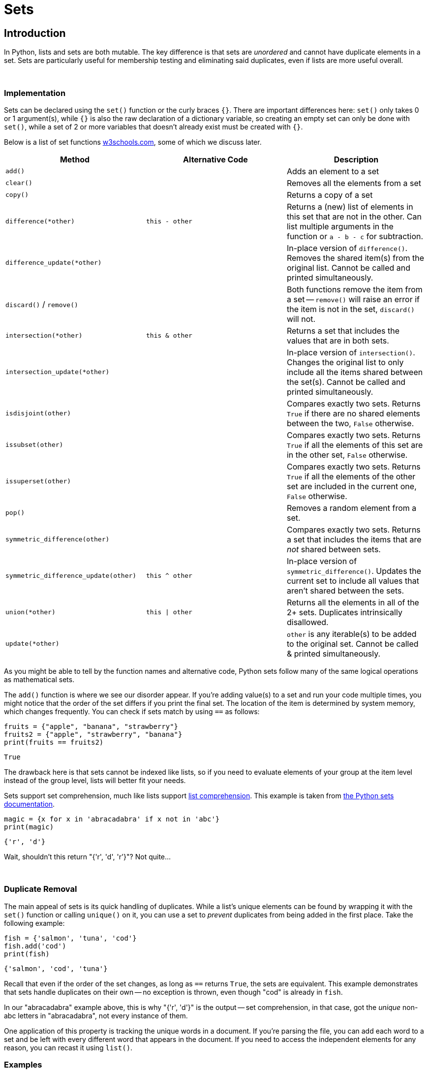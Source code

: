 = Sets

== Introduction

In Python, lists and sets are both mutable. The key difference is that sets are _unordered_ and cannot have duplicate elements in a set. Sets are particularly useful for membership testing and eliminating said duplicates, even if lists are more useful overall.

{sp}+

=== Implementation

Sets can be declared using the `set()` function or the curly braces `{}`. There are important differences here: `set()` only takes 0 or 1 argument(s), while `{}` is also the raw declaration of a dictionary variable, so creating an empty set can only be done with `set()`, while a set of 2 or more variables that doesn't already exist must be created with `{}`.

Below is a list of set functions https://www.w3schools.com/python/python_ref_set.asp[w3schools.com], some of which we discuss later.

|===
| Method | Alternative Code | Description

| `add()`
|
| Adds an element to a set

| `clear()`
|
| Removes all the elements from a set

| `copy()`
|
| Returns a copy of a set

| `difference(*other)`
| `this - other`
| Returns a (new) list of elements in this set that are not in the other. Can list multiple arguments in the function or `a - b - c` for subtraction.

| `difference_update(*other)`
|
| In-place version of `difference()`. Removes the shared item(s) from the original list. Cannot be called and printed simultaneously.

| `discard()` / `remove()`
| 
| Both functions remove the item from a set -- `remove()` will raise an error if the item is not in the set, `discard()` will not.

| `intersection(*other)`
| `this & other`
| Returns a set that includes the values that are in both sets.

| `intersection_update(*other)`
|
| In-place version of `intersection()`. Changes the original list to only include all the items shared between the set(s). Cannot be called and printed simultaneously.

| `isdisjoint(other)`
| 
| Compares exactly two sets. Returns `True` if there are no shared elements between the two, `False` otherwise.

| `issubset(other)`
| 
| Compares exactly two sets. Returns `True` if all the elements of this set are in the other set, `False` otherwise.

| `issuperset(other)`
| 
| Compares exactly two sets. Returns `True` if all the elements of the other set are included in the current one, `False` otherwise.

| `pop()`
| 
| Removes a random element from a set.

| `symmetric_difference(other)`
| 
| Compares exactly two sets. Returns a set that includes the items that are _not_ shared between sets.

| `symmetric_difference_update(other)`
| `this ^ other`
| In-place version of `symmetric_difference()`. Updates the current set to include all values that aren't shared between the sets.

| `union(*other)`
| `this \| other`
| Returns all the elements in all of the 2+ sets. Duplicates intrinsically disallowed.

| `update(*other)`
| 
| `other` is any iterable(s) to be added to the original set. Cannot be called & printed simultaneously.

|===

As you might be able to tell by the function names and alternative code, Python sets follow many of the same logical operations as mathematical sets.

The `add()` function is where we see our disorder appear. If you're adding value(s) to a set and run your code multiple times, you might notice that the order of the set differs if you print the final set. The location of the item is determined by system memory, which changes frequently. You can check if sets match by using `==` as follows: 

[source,python]
----
fruits = {"apple", "banana", "strawberry"}
fruits2 = {"apple", "strawberry", "banana"}
print(fruits == fruits2)
----

----
True
----

The drawback here is that sets cannot be indexed like lists, so if you need to evaluate elements of your group at the item level instead of the group level, lists will better fit your needs.

Sets support set comprehension, much like lists support xref:lists.adoc[list comprehension]. This example is taken from https://docs.python.org/3/tutorial/datastructures.html#sets[the Python sets documentation].

[source,python]
----
magic = {x for x in 'abracadabra' if x not in 'abc'}
print(magic)
----

----
{'r', 'd'}
----

Wait, shouldn't this return "{'r', 'd', 'r'}"? Not quite...

{sp}+

=== Duplicate Removal

The main appeal of sets is its quick handling of duplicates. While a list's unique elements can be found by wrapping it with the `set()` function or calling `unique()` on it, you can use a set to _prevent_ duplicates from being added in the first place. Take the following example: 

[source,python]
----
fish = {'salmon', 'tuna', 'cod'}
fish.add('cod')
print(fish)
----

----
{'salmon', 'cod', 'tuna'}
----

Recall that even if the order of the set changes, as long as `==` returns `True`, the sets are equivalent. This example demonstrates that sets handle duplicates on their own -- no exception is thrown, even though "cod" is already in `fish`.

In our "abracadabra" example above, this is why "{'r', 'd'}" is the output -- set comprehension, in that case, got the _unique_ non-abc letters in "abracadabra", not every instance of them.

One application of this property is tracking the unique words in a document. If you're parsing the file, you can add each word to a set and be left with every different word that appears in the document. If you need to access the independent elements for any reason, you can recast it using `list()`.

=== Examples

==== How would I take the word "banana" out of a set if I _did_ know it was included?

[source,python]
----
fruits = {'orange', 'grapefruit', 'banana'}
fruits.remove('banana')
print(fruits)
----

----
{'orange', 'grapefruit'}
----

==== Repeat the prior example, but what if we _did not_ know the contents of the set?

[source,python]
----
fruits = {'orange', 'grapefruit', 'banana'}
fruits.discard('banana')
print(fruits)
----

----
{'orange', 'grapefruit'}
----

==== How do I determine if "Kings" is in the set "teams"?

[source,python]
----
teams = {'Kings', 'Lakers', 'Clippers', 'Suns', 'Warriors'}
'Kings' in teams
----

----
True
----

==== How do I find the union of multiple sets?

[source,python]
----
birds = {'blue jay', 'eagle', 'turkey'}
meats = {'fish', 'roast beef', 'turkey'}
seafood = {'fish', 'shellfish'}
print(birds | meats | seafood)
----

----
{'fish', 'roast beef', 'ham', 'eagle', 'turkey', 'blue jay', 'shellfish'}
----